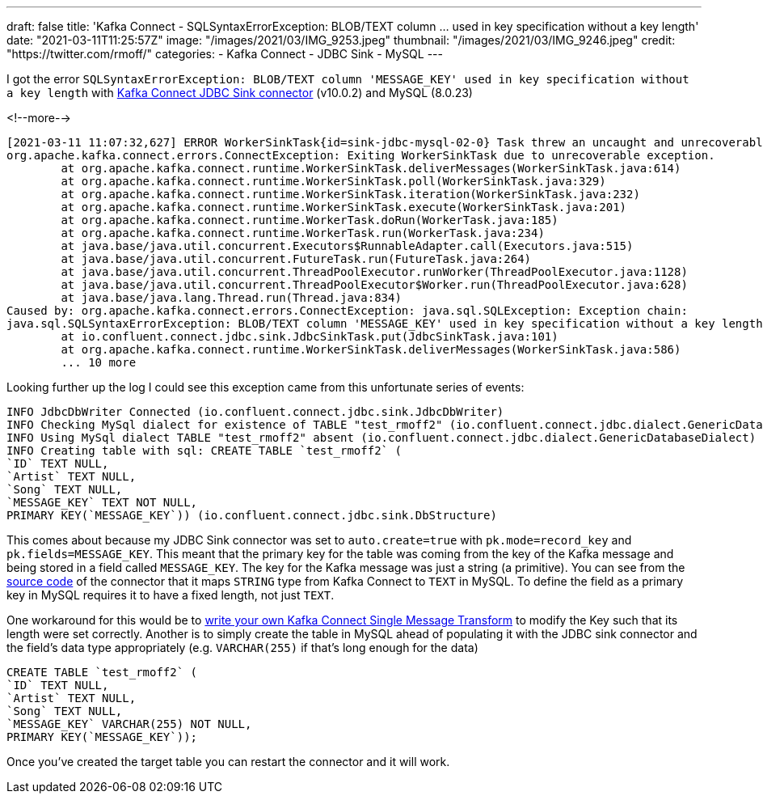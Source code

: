 ---
draft: false
title: 'Kafka Connect - SQLSyntaxErrorException: BLOB/TEXT column … used in key specification without a key length'
date: "2021-03-11T11:25:57Z"
image: "/images/2021/03/IMG_9253.jpeg"
thumbnail: "/images/2021/03/IMG_9246.jpeg"
credit: "https://twitter.com/rmoff/"
categories:
- Kafka Connect
- JDBC Sink
- MySQL
---

:source-highlighter: rouge
:icons: font
:rouge-css: style
:rouge-style: github

I got the error `SQLSyntaxErrorException: BLOB/TEXT column 'MESSAGE_KEY' used in key specification without a key length` with https://docs.confluent.io/current/connect/kafka-connect-jdbc/sink-connector/index.html[Kafka Connect JDBC Sink connector] (v10.0.2) and MySQL (8.0.23)

<!--more-->


[source,bash]
----
[2021-03-11 11:07:32,627] ERROR WorkerSinkTask{id=sink-jdbc-mysql-02-0} Task threw an uncaught and unrecoverable exception. Task is being killed and will not recover until manually restarted (org.apache.kafka.connect.runtime.WorkerTask)
org.apache.kafka.connect.errors.ConnectException: Exiting WorkerSinkTask due to unrecoverable exception.
        at org.apache.kafka.connect.runtime.WorkerSinkTask.deliverMessages(WorkerSinkTask.java:614)
        at org.apache.kafka.connect.runtime.WorkerSinkTask.poll(WorkerSinkTask.java:329)
        at org.apache.kafka.connect.runtime.WorkerSinkTask.iteration(WorkerSinkTask.java:232)
        at org.apache.kafka.connect.runtime.WorkerSinkTask.execute(WorkerSinkTask.java:201)
        at org.apache.kafka.connect.runtime.WorkerTask.doRun(WorkerTask.java:185)
        at org.apache.kafka.connect.runtime.WorkerTask.run(WorkerTask.java:234)
        at java.base/java.util.concurrent.Executors$RunnableAdapter.call(Executors.java:515)
        at java.base/java.util.concurrent.FutureTask.run(FutureTask.java:264)
        at java.base/java.util.concurrent.ThreadPoolExecutor.runWorker(ThreadPoolExecutor.java:1128)
        at java.base/java.util.concurrent.ThreadPoolExecutor$Worker.run(ThreadPoolExecutor.java:628)
        at java.base/java.lang.Thread.run(Thread.java:834)
Caused by: org.apache.kafka.connect.errors.ConnectException: java.sql.SQLException: Exception chain:
java.sql.SQLSyntaxErrorException: BLOB/TEXT column 'MESSAGE_KEY' used in key specification without a key length
        at io.confluent.connect.jdbc.sink.JdbcSinkTask.put(JdbcSinkTask.java:101)
        at org.apache.kafka.connect.runtime.WorkerSinkTask.deliverMessages(WorkerSinkTask.java:586)
        ... 10 more
----

Looking further up the log I could see this exception came from this unfortunate series of events: 

[source,bash]
----
INFO JdbcDbWriter Connected (io.confluent.connect.jdbc.sink.JdbcDbWriter)
INFO Checking MySql dialect for existence of TABLE "test_rmoff2" (io.confluent.connect.jdbc.dialect.GenericDatabaseDialect)
INFO Using MySql dialect TABLE "test_rmoff2" absent (io.confluent.connect.jdbc.dialect.GenericDatabaseDialect)
INFO Creating table with sql: CREATE TABLE `test_rmoff2` (
`ID` TEXT NULL,
`Artist` TEXT NULL,
`Song` TEXT NULL,
`MESSAGE_KEY` TEXT NOT NULL,
PRIMARY KEY(`MESSAGE_KEY`)) (io.confluent.connect.jdbc.sink.DbStructure)
----

This comes about because my JDBC Sink connector was set to `auto.create=true` with `pk.mode=record_key` and `pk.fields=MESSAGE_KEY`. This meant that the primary key for the table was coming from the key of the Kafka message and being stored in a field called `MESSAGE_KEY`. The key for the Kafka message was just a string (a primitive). You can see from the https://github.com/confluentinc/kafka-connect-jdbc/blob/10.0.x/src/main/java/io/confluent/connect/jdbc/dialect/MySqlDatabaseDialect.java#L123-L124[source code] of the connector that it maps `STRING` type from Kafka Connect to `TEXT` in MySQL. To define the field as a primary key in MySQL requires it to have a fixed length, not just `TEXT`. 

One workaround for this would be to https://docs.confluent.io/platform/current/connect/transforms/custom.html[write your own Kafka Connect Single Message Transform] to modify the Key such that its length were set correctly. Another is to simply create the table in MySQL ahead of populating it with the JDBC sink connector and the field's data type appropriately (e.g. `VARCHAR(255)` if that's long enough for the data)

[source,sql]
----
CREATE TABLE `test_rmoff2` (
`ID` TEXT NULL,
`Artist` TEXT NULL,
`Song` TEXT NULL,
`MESSAGE_KEY` VARCHAR(255) NOT NULL,
PRIMARY KEY(`MESSAGE_KEY`));
----

Once you've created the target table you can restart the connector and it will work. 